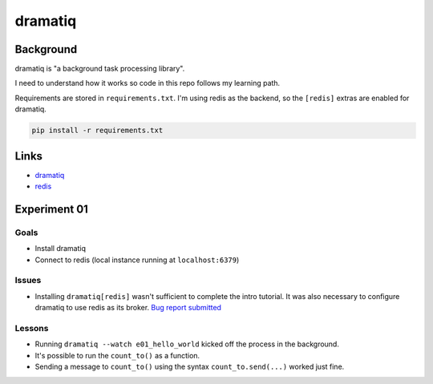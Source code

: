 dramatiq
********

Background
==========

dramatiq is "a background task processing library".

I need to understand how it works so code in this repo follows my learning path.

Requirements are stored in ``requirements.txt``.
I'm using redis as the backend, so the ``[redis]`` extras are enabled for dramatiq.

..  code-block::

    pip install -r requirements.txt


Links
=====

*   `dramatiq <https://dramatiq.io/>`_
*   `redis <https://redis.io/>`_


Experiment 01
=============

Goals
-----

*   Install dramatiq
*   Connect to redis (local instance running at ``localhost:6379``)

Issues
------

*   Installing ``dramatiq[redis]`` wasn't sufficient to complete the intro tutorial.
    It was also necessary to configure dramatiq to use redis as its broker.
    `Bug report submitted <https://github.com/Bogdanp/dramatiq/issues/483>`_

Lessons
-------

*   Running ``dramatiq --watch e01_hello_world`` kicked off the process in the background.
*   It's possible to run the ``count_to()`` as a function.
*   Sending a message to ``count_to()`` using the syntax ``count_to.send(...)`` worked just fine.

